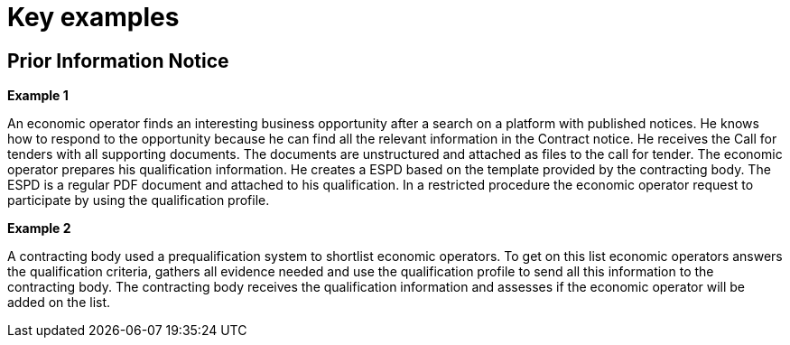 
= Key examples

== Prior Information Notice

*Example 1*

An economic operator finds an interesting business opportunity after a search on a platform with published notices. He knows how to respond to the opportunity because he can find all the relevant information in the Contract notice. He receives the Call for tenders with all supporting documents. The documents are unstructured and attached as files to the call for tender. The economic operator prepares his qualification information. He creates a ESPD based on the template provided by the contracting body. The ESPD is a regular PDF document and attached to his qualification. In a restricted procedure the economic operator request to participate by using the qualification profile.

*Example 2*

A contracting body used a prequalification system to shortlist economic operators. To get on this list economic operators answers the qualification criteria, gathers all evidence needed and use the qualification profile to send all this information to the contracting body. The contracting body receives the qualification information and assesses if the economic operator will be added on the list.